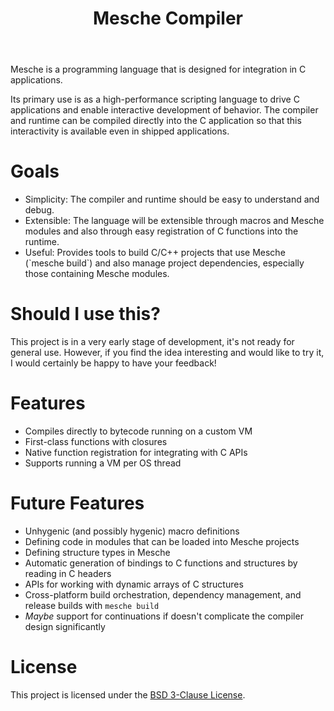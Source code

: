 #+title: Mesche Compiler

Mesche is a programming language that is designed for integration in C applications.

Its primary use is as a high-performance scripting language to drive C applications and enable interactive development of behavior.  The compiler and runtime can be compiled directly into the C application so that this interactivity is available even in shipped applications.

* Goals

- Simplicity: The compiler and runtime should be easy to understand and debug.
- Extensible: The language will be extensible through macros and Mesche modules and also through easy registration of C functions into the runtime.
- Useful: Provides tools to build C/C++ projects that use Mesche (`mesche build`) and also manage project dependencies, especially those containing Mesche modules.

* Should I use this?

This project is in a very early stage of development, it's not ready for general use.  However, if you find the idea interesting and would like to try it, I would certainly be happy to have your feedback!

* Features

- Compiles directly to bytecode running on a custom VM
- First-class functions with closures
- Native function registration for integrating with C APIs
- Supports running a VM per OS thread

* Future Features

- Unhygenic (and possibly hygenic) macro definitions
- Defining code in modules that can be loaded into Mesche projects
- Defining structure types in Mesche
- Automatic generation of bindings to C functions and structures by reading in C headers
- APIs for working with dynamic arrays of C structures
- Cross-platform build orchestration, dependency management, and release builds with =mesche build=
- /Maybe/ support for continuations if doesn't complicate the compiler design significantly

* License

This project is licensed under the [[file:LICENSE][BSD 3-Clause License]].
